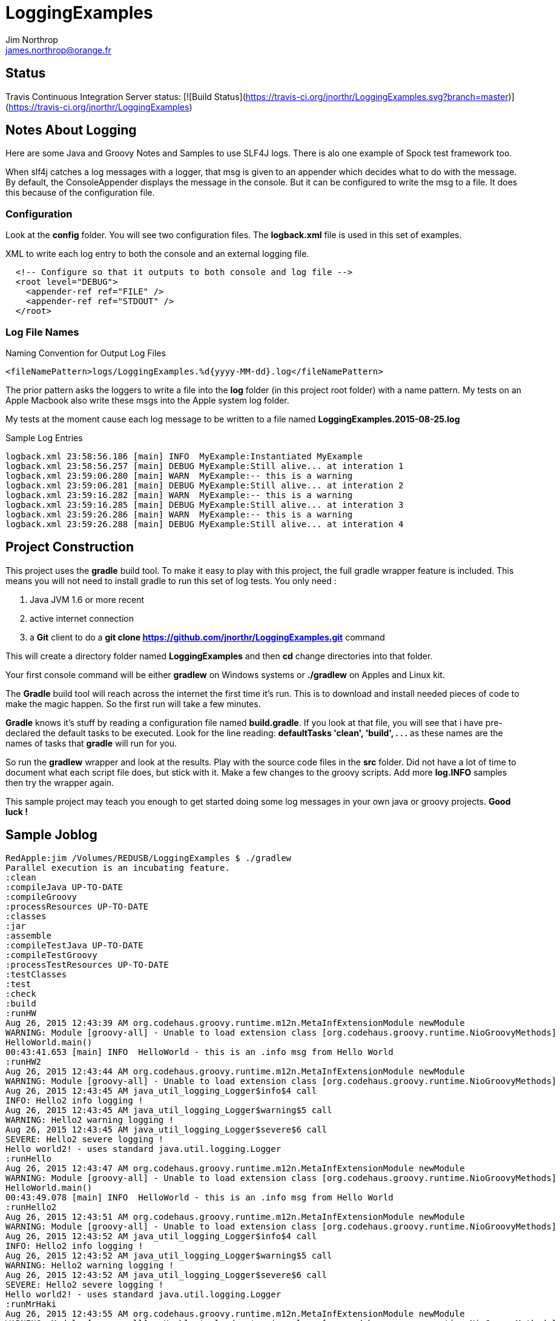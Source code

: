 = LoggingExamples
Jim Northrop <james.northrop@orange.fr>

== Status

Travis Continuous Integration Server status: [![Build Status](https://travis-ci.org/jnorthr/LoggingExamples.svg?branch=master)](https://travis-ci.org/jnorthr/LoggingExamples)

== Notes About Logging

Here are some Java and Groovy Notes and Samples to use SLF4J logs. There is alo one example of Spock test framework too.

When slf4j catches a log messages with a logger, that msg is given to an appender which decides what to do with the message. By default, the ConsoleAppender displays the message in the console. But it can be configured to write the msg to a file. It does this because of the configuration file.

=== Configuration

Look at the *config* folder. You will see two configuration files. The *logback.xml* file is used in this set of examples.

.XML to write each log entry to both the console and an external logging file.
[source,xml]
----
  <!-- Configure so that it outputs to both console and log file -->
  <root level="DEBUG">
    <appender-ref ref="FILE" />
    <appender-ref ref="STDOUT" />
  </root>
----

=== Log File Names

.Naming Convention for Output Log Files
[source,xml]
----
<fileNamePattern>logs/LoggingExamples.%d{yyyy-MM-dd}.log</fileNamePattern>
----

The prior pattern asks the loggers to write a file into the *log* folder (in this project root folder)  with a name pattern. My tests on an Apple Macbook also write these msgs into the Apple system log folder.

My tests at the moment cause each log message to be written to a file named *LoggingExamples.2015-08-25.log*

.Sample Log Entries
[source,bash]
----
logback.xml 23:58:56.186 [main] INFO  MyExample:Instantiated MyExample 
logback.xml 23:58:56.257 [main] DEBUG MyExample:Still alive... at interation 1 
logback.xml 23:59:06.280 [main] WARN  MyExample:-- this is a warning  
logback.xml 23:59:06.281 [main] DEBUG MyExample:Still alive... at interation 2 
logback.xml 23:59:16.282 [main] WARN  MyExample:-- this is a warning  
logback.xml 23:59:16.285 [main] DEBUG MyExample:Still alive... at interation 3 
logback.xml 23:59:26.286 [main] WARN  MyExample:-- this is a warning  
logback.xml 23:59:26.288 [main] DEBUG MyExample:Still alive... at interation 4 
----

== Project Construction

This project uses the *gradle* build tool. To make it easy to play with this project, the full gradle wrapper feature is included. This means you will not need to install gradle to run this set of log tests. You only need :

 . Java JVM 1.6 or more recent
 . active internet connection
 . a *Git* client to do a *git clone https://github.com/jnorthr/LoggingExamples.git* command

This will create a directory folder named *LoggingExamples* and then *cd* change directories into that folder.

Your first console command will be either *gradlew* on Windows systems or *./gradlew* on Apples and Linux kit.

The *Gradle* build tool will reach across the internet the first time it's run. This is to download and install needed pieces of code to make the magic happen. So the first run will take a few minutes.

*Gradle* knows it's stuff by reading a configuration file named *build.gradle*. If you look at that file, you will see that i have pre-declared the default tasks to be executed. Look for the line reading: *defaultTasks 'clean', 'build', . . .* as these names are the names of tasks that *gradle* will run for you.  

So run the *gradlew* wrapper and look at the results. Play with the source code files in the *src* folder. Did not have a lot of time to document what each script file does, but stick with it. Make a few changes to the groovy scripts. Add more *log.INFO* samples then try the wrapper again. 

This sample project may teach you enough to get started doing some log messages in your own java or groovy projects. *Good luck !*

== Sample Joblog

[source,bash]
----
RedApple:jim /Volumes/REDUSB/LoggingExamples $ ./gradlew
Parallel execution is an incubating feature.
:clean
:compileJava UP-TO-DATE
:compileGroovy
:processResources UP-TO-DATE
:classes
:jar
:assemble
:compileTestJava UP-TO-DATE
:compileTestGroovy
:processTestResources UP-TO-DATE
:testClasses
:test
:check
:build
:runHW
Aug 26, 2015 12:43:39 AM org.codehaus.groovy.runtime.m12n.MetaInfExtensionModule newModule
WARNING: Module [groovy-all] - Unable to load extension class [org.codehaus.groovy.runtime.NioGroovyMethods]
HelloWorld.main()
00:43:41.653 [main] INFO  HelloWorld - this is an .info msg from Hello World 
:runHW2
Aug 26, 2015 12:43:44 AM org.codehaus.groovy.runtime.m12n.MetaInfExtensionModule newModule
WARNING: Module [groovy-all] - Unable to load extension class [org.codehaus.groovy.runtime.NioGroovyMethods]
Aug 26, 2015 12:43:45 AM java_util_logging_Logger$info$4 call
INFO: Hello2 info logging !
Aug 26, 2015 12:43:45 AM java_util_logging_Logger$warning$5 call
WARNING: Hello2 warning logging !
Aug 26, 2015 12:43:45 AM java_util_logging_Logger$severe$6 call
SEVERE: Hello2 severe logging !
Hello world2! - uses standard java.util.logging.Logger
:runHello
Aug 26, 2015 12:43:47 AM org.codehaus.groovy.runtime.m12n.MetaInfExtensionModule newModule
WARNING: Module [groovy-all] - Unable to load extension class [org.codehaus.groovy.runtime.NioGroovyMethods]
HelloWorld.main()
00:43:49.078 [main] INFO  HelloWorld - this is an .info msg from Hello World
:runHello2
Aug 26, 2015 12:43:51 AM org.codehaus.groovy.runtime.m12n.MetaInfExtensionModule newModule
WARNING: Module [groovy-all] - Unable to load extension class [org.codehaus.groovy.runtime.NioGroovyMethods]
Aug 26, 2015 12:43:52 AM java_util_logging_Logger$info$4 call
INFO: Hello2 info logging !
Aug 26, 2015 12:43:52 AM java_util_logging_Logger$warning$5 call
WARNING: Hello2 warning logging !
Aug 26, 2015 12:43:52 AM java_util_logging_Logger$severe$6 call
SEVERE: Hello2 severe logging !
Hello world2! - uses standard java.util.logging.Logger
:runMrHaki
Aug 26, 2015 12:43:55 AM org.codehaus.groovy.runtime.m12n.MetaInfExtensionModule newModule
WARNING: Module [groovy-all] - Unable to load extension class [org.codehaus.groovy.runtime.NioGroovyMethods]
00:43:57.685 [main] DEBUG HelloWorldSlf4j - Execute HelloWorld. 
00:43:57.708 [main] INFO  HelloWorldSlf4j - Simple sample to show log field is injected. 
00:43:57.722 [main] ERROR HelloWorldSlf4j - a severe msg 
00:43:57.725 [main] WARN  HelloWorldSlf4j - a warning msg 
log.getName()=HelloWorldSlf4j
00:43:57.828 [main] DEBUG MrHakiLogSlf4j.groovy - HelloWorldSlf4j. 
:runMyExample
Aug 26, 2015 12:44:00 AM org.codehaus.groovy.runtime.m12n.MetaInfExtensionModule newModule
WARNING: Module [groovy-all] - Unable to load extension class [org.codehaus.groovy.runtime.NioGroovyMethods]
00:44:02.829 [main] INFO  MyExample - Instantiated MyExample 
00:44:03.097 [main] DEBUG MyExample - Still alive... at interation 1 
00:44:13.336 [main] WARN  MyExample - -- this is a warning  
00:44:13.338 [main] DEBUG MyExample - Still alive... at interation 2 
00:44:23.487 [main] WARN  MyExample - -- this is a warning  
00:44:23.494 [main] DEBUG MyExample - Still alive... at interation 3 
00:44:33.495 [main] WARN  MyExample - -- this is a warning  
00:44:33.496 [main] DEBUG MyExample - Still alive... at interation 4 
:runTest
Aug 26, 2015 12:44:46 AM org.codehaus.groovy.runtime.m12n.MetaInfExtensionModule newModule
WARNING: Module [groovy-all] - Unable to load extension class [org.codehaus.groovy.runtime.NioGroovyMethods]


Hello from CacheManagerTest
Aug 26, 2015 12:44:48 AM sun.reflect.NativeMethodAccessorImpl invoke0
INFO: 
data does not have fred, so add
Aug 26, 2015 12:44:48 AM java_util_logging_Logger$info$0 call
INFO: data for fred added:true
flag from CacheManagerTest has(fred):true
ans from CacheManagerTest get(fred):CacheEntry(key:fred, name:Flintstone, expiry:0, startTime:1440542687, payload:null)
ans from CacheManagerTest get(fredx):null
Aug 26, 2015 12:44:48 AM sun.reflect.NativeMethodAccessorImpl invoke0
INFO: 
data does not have jim, so add
Aug 26, 2015 12:44:48 AM java_util_logging_Logger$info$0 call
INFO: data for jim added:true
added from CacheManagerTest put(jim):CacheEntry(key:jim, name:jimbo, expiry:66, startTime:1440542688, payload:null)
ans from CacheManagerTest get(jim) has:CacheEntry(key:jim, name:jimbo, expiry:66, startTime:1440542688, payload:null)


----------------
--> now add key+CacheEntry
Aug 26, 2015 12:44:48 AM sun.reflect.NativeMethodAccessorImpl invoke0
INFO: 
data does not have eve, so add
Aug 26, 2015 12:44:48 AM java_util_logging_Logger$info$0 call
INFO: data for eve added:true
put CacheEntry from CacheManagerTest put(eve):CacheEntry(key:eve, name:, expiry:0, startTime:1440542688, payload:horse feathers)
eve looks like this:CacheEntry(key:eve, name:, expiry:0, startTime:1440542688, payload:horse feathers)


----------------
--> now add CacheEntry sam
Aug 26, 2015 12:44:48 AM sun.reflect.NativeMethodAccessorImpl invoke0
INFO: 
data does not have sam, so add
Aug 26, 2015 12:44:48 AM java_util_logging_Logger$info$0 call
INFO: data for sam added:true
put CacheEntry from CacheManagerTest put(sam):CacheEntry(key:sam, name:, expiry:0, startTime:1440542688, payload:play it again sam!)
sam looks like this:CacheEntry(key:sam, name:, expiry:0, startTime:1440542688, payload:play it again sam!)
has(sam)=true
Aug 26, 2015 12:44:48 AM sun.reflect.NativeMethodAccessorImpl invoke0
INFO: 
data has sam to remove
Aug 26, 2015 12:44:48 AM java_util_logging_Logger$info$0 call
INFO: data del sam removed ?true
del(sam)=true
Aug 26, 2015 12:44:48 AM sun.reflect.NativeMethodAccessorImpl invoke0
INFO: 
data has jim to update from map
Aug 26, 2015 12:44:49 AM sun.reflect.NativeMethodAccessorImpl invoke0
INFO: ... k=key and v=<jim>
Aug 26, 2015 12:44:49 AM sun.reflect.NativeMethodAccessorImpl invoke0
INFO: ... k=name and v=<jnorthr>
Aug 26, 2015 12:44:49 AM sun.reflect.NativeMethodAccessorImpl invoke0
INFO: ... k=expiry and v=<26>
Aug 26, 2015 12:44:49 AM java_util_logging_Logger$info$0 call
INFO: data jim updated:CacheEntry(key:jim, name:jnorthr, expiry:26, startTime:1440542688, payload:null)
result from CacheManagerTest fix(jim) using a map:CacheEntry(key:jim, name:jnorthr, expiry:26, startTime:1440542688, payload:null) and now contains:CacheEntry(key:jim, name:jnorthr, expiry:26, startTime:1440542688, payload:null)
Aug 26, 2015 12:44:49 AM sun.reflect.NativeMethodAccessorImpl invoke0
INFO: 
data has jim to update from map
Aug 26, 2015 12:44:49 AM sun.reflect.NativeMethodAccessorImpl invoke0
INFO: ... k=key and v=<jim>
Aug 26, 2015 12:44:49 AM sun.reflect.NativeMethodAccessorImpl invoke0
INFO: ... k=payload and v=<update jim payload>
Aug 26, 2015 12:44:49 AM sun.reflect.NativeMethodAccessorImpl invoke0
INFO: ... k=expiry and v=<3>
Aug 26, 2015 12:44:49 AM java_util_logging_Logger$info$0 call
INFO: data jim updated:CacheEntry(key:jim, name:jnorthr, expiry:3, startTime:1440542688, payload:update jim payload)
result from CacheManagerTest cmt.fix(jim)'s payload using a map:CacheEntry(key:jim, name:jnorthr, expiry:3, startTime:1440542688, payload:update jim payload)
 and now contains:CacheEntry(key:jim, name:jnorthr, expiry:3, startTime:1440542688, payload:update jim payload)
is cache ok: ok(jim)=true
is cache ok after 6 sec.s: ok(jim)=false


----------------
Show all CacheEntry :
Aug 26, 2015 12:44:55 AM java_util_logging_Logger$info$0 call
INFO: [0] = fred=CacheEntry(key:fred, name:Flintstone, expiry:0, startTime:1440542687, payload:null); 
Aug 26, 2015 12:44:55 AM java_util_logging_Logger$info$0 call
INFO: [1] = jim=CacheEntry(key:jim, name:jnorthr, expiry:3, startTime:1440542688, payload:update jim payload); 
Aug 26, 2015 12:44:55 AM java_util_logging_Logger$info$0 call
INFO: [2] = eve=CacheEntry(key:eve, name:, expiry:0, startTime:1440542688, payload:horse feathers); 

flag from CacheManagerTest del(fred):true
flag from CacheManagerTest del(jim):true
Aug 26, 2015 12:44:55 AM sun.reflect.NativeMethodAccessorImpl invoke0
INFO: 
data has fred to remove
Aug 26, 2015 12:44:55 AM java_util_logging_Logger$info$0 call
INFO: data del fred removed ?true
Aug 26, 2015 12:44:55 AM sun.reflect.NativeMethodAccessorImpl invoke0
INFO: 
data has jim to remove
Aug 26, 2015 12:44:55 AM java_util_logging_Logger$info$0 call
INFO: data del jim removed ?true
ans from CacheManagerTest get(jim):null

CacheManagerTest now holds:[eve:CacheEntry(key:eve, name:, expiry:0, startTime:1440542688, payload:horse feathers)]

---------
Another put but this time as a CacheEntry

flag from CacheManagerTest del(max):false
--- so now ce:CacheEntry(key:max, name:MaxWell, expiry:21, startTime:1440542695, payload:null)
Aug 26, 2015 12:44:55 AM sun.reflect.NativeMethodAccessorImpl invoke0
INFO: 
data does not have max, so add
Aug 26, 2015 12:44:55 AM java_util_logging_Logger$info$0 call
INFO: data for max added:true
added from CacheManagerTest put(max):CacheEntry(key:max, name:MaxWell, expiry:21, startTime:1440542695, payload:null)
did max add ? ans from CacheManagerTest get(max):CacheEntry(key:max, name:MaxWell, expiry:21, startTime:1440542695, payload:null)
Aug 26, 2015 12:44:55 AM sun.reflect.GeneratedMethodAccessor2 invoke
INFO: 
data has max to update
Aug 26, 2015 12:44:55 AM java_util_logging_Logger$info$0 call
INFO: data max updated:CacheEntry(key:max, name:, expiry:0, startTime:1440542695, payload:MaxWell's silver hammer came down on her head. Bang, bang - Maxwell's hammer made sure she was dead.)

added from CacheManagerTest fix(max):CacheEntry(key:max, name:, expiry:0, startTime:1440542695, payload:MaxWell's silver hammer came down on her head. Bang, bang - Maxwell's hammer made sure she was dead.)
did max update ? ans from CacheManagerTest get(max):CacheEntry(key:max, name:, expiry:0, startTime:1440542695, payload:MaxWell's silver hammer came down on her head. Bang, bang - Maxwell's hammer made sure she was dead.)

----------
CacheManagerTest now holds:[eve:CacheEntry(key:eve, name:, expiry:0, startTime:1440542688, payload:horse feathers), max:CacheEntry(key:max, name:, expiry:0, startTime:1440542695, payload:MaxWell's silver hammer came down on her head. Bang, bang - Maxwell's hammer made sure she was dead.)]

Show all CacheEntry :
Aug 26, 2015 12:44:55 AM java_util_logging_Logger$info$0 call
INFO: [0] = eve=CacheEntry(key:eve, name:, expiry:0, startTime:1440542688, payload:horse feathers); 
Aug 26, 2015 12:44:55 AM java_util_logging_Logger$info$0 call
INFO: [1] = max=CacheEntry(key:max, name:, expiry:0, startTime:1440542695, payload:MaxWell's silver hammer came down on her head. Bang, bang - Maxwell's hammer made sure she was dead.); 
goodbye from CacheManagerTest
:runTestH2
Aug 26, 2015 12:44:57 AM org.codehaus.groovy.runtime.m12n.MetaInfExtensionModule newModule
WARNING: Module [groovy-all] - Unable to load extension class [org.codehaus.groovy.runtime.NioGroovyMethods]



---------------------------------------------
Hello from CacheManagerTestH2
... loading driver
... create cache table as H2mem data store
Aug 26, 2015 12:45:00 AM java_util_logging_Logger$info$0 call
INFO: ... create cache table as H2mem data store
CacheEntry put(String fred, CacheEntry entry)
has(String fred) ?
found 0 rows
flag=false
Aug 26, 2015 12:45:01 AM sun.reflect.NativeMethodAccessorImpl invoke0
INFO: 
data does not have fred, so add
db.executeUpdate(inserted :fred
has(String fred) ?
Aug 26, 2015 12:45:01 AM java_util_logging_Logger$info$0 call
INFO: data for fred added:true
found 1 rows
has(String fred) ?
found 1 rows
CacheEntry get(String fred)=true
found 6 rows
result was :class groovy.sql.GroovyRowResult
------------------------

--->ID=1
--->KEY=fred
--->NAME=Flintstone
--->EXPIRY=0
--->STARTTIME=1440542700
--->PAYLOAD=null
-----------------------------

CacheEntry put(String Mary, CacheEntry entry)
has(String Mary) ?
found 0 rows
Aug 26, 2015 12:45:02 AM sun.reflect.NativeMethodAccessorImpl invoke0
INFO: 
data does not have Mary, so add
flag=false
Aug 26, 2015 12:45:02 AM java_util_logging_Logger$info$0 call
INFO: data for Mary added:true
db.executeUpdate(inserted :Mary
has(String Mary) ?
found 1 rows
has(String Mary) ?
found 1 rows
CacheEntry get(String Mary)=true
found 6 rows
result was :class groovy.sql.GroovyRowResult
------------------------

--->ID=2
--->KEY=Mary
--->NAME=Flintstone.
--->EXPIRY=123
--->STARTTIME=345
--->PAYLOAD=clob2: '<html><h1>Mary woz ere</h1></html>'
-----------------------------

a1 from CacheManagerTestH2 constructor get(Mary):CacheEntry(key:Mary, name:Flintstone., expiry:123, startTime:345, payload:clob2: '<html><h1>Mary woz ere</h1></html>')
===================================


===================================
has(String fred) ?
found 1 rows
flag from CacheManagerTestH2 has(fred):true
===================================
has(String fred) ?
found 1 rows
CacheEntry get(String fred)=true
found 6 rows
result was :class groovy.sql.GroovyRowResult
------------------------

--->ID=1
--->KEY=fred
--->NAME=Flintstone
--->EXPIRY=0
--->STARTTIME=1440542700
--->PAYLOAD=null
-----------------------------

ans from CacheManagerTestH2 get(fred):CacheEntry(key:fred, name:Flintstone, expiry:0, startTime:1440542700, payload:null)
===================================
has(String fredx) ?
found 0 rows
CacheEntry get(String fredx)=false
ans from CacheManagerTestH2 get(fredx):null
===================================
CacheEntry put(String jim, Map map)
has(String jim) ?
found 0 rows
Aug 26, 2015 12:45:02 AM sun.reflect.NativeMethodAccessorImpl invoke0
INFO: 
data does not have jim, so add
CacheEntry put(CacheEntry entry) key:jim
CacheEntry put(String jim, CacheEntry entry)
has(String jim) ?
found 0 rows
flag=false
Aug 26, 2015 12:45:02 AM sun.reflect.NativeMethodAccessorImpl invoke0
INFO: 
data does not have jim, so add
db.executeUpdate(inserted :jim
has(String jim) ?
Aug 26, 2015 12:45:02 AM java_util_logging_Logger$info$0 call
INFO: data for jim added:true
found 1 rows
has(String jim) ?
found 1 rows
CacheEntry get(String jim)=true
found 6 rows
result was :class groovy.sql.GroovyRowResult
------------------------

--->ID=3
--->KEY=jim
--->NAME=jimbo
--->EXPIRY=66
--->STARTTIME=1440542702
--->PAYLOAD=clob5: '<html></html>'
-----------------------------

has(String jim) ?
found 1 rows
added from CacheManagerTestH2 put(jim):CacheEntry(key:jim, name:jimbo, expiry:66, startTime:1440542702, payload:clob5: '<html></html>')
has(String jim) ?
Aug 26, 2015 12:45:02 AM java_util_logging_Logger$info$0 call
INFO: data for jim added:true
found 1 rows
CacheEntry get(String jim)=true
found 6 rows
result was :class groovy.sql.GroovyRowResult
------------------------

--->ID=3
--->KEY=jim
--->NAME=jimbo
--->EXPIRY=66
--->STARTTIME=1440542702
--->PAYLOAD=clob8: '<html></html>'
-----------------------------

<deleted a bunch of lines here>

goodbye from CacheManagerTestH2

BUILD SUCCESSFUL

Total time: 2 mins 38.789 secs
RedApple:jim /Volumes/REDUSB/LoggingExamples $ 
----


 
